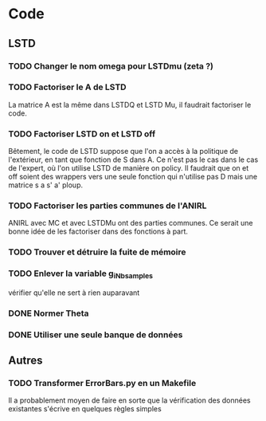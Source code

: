 * Code
** LSTD
*** TODO Changer le nom omega pour LSTDmu (zeta ?)
*** TODO Factoriser le A de LSTD
    La matrice A est la même dans LSTDQ et LSTD Mu, il faudrait 
    factoriser le code.
*** TODO Factoriser LSTD on et LSTD off
    Bêtement, le code de LSTD suppose que l'on a accès à la 
    politique de l'extérieur, en  tant que fonction de S dans A.
    Ce n'est pas le cas dans le cas de l'expert, où l'on utilise
    LSTD de manière on policy. Il faudrait que on et off soient
    des wrappers vers une seule fonction qui n'utilise pas
    D mais une matrice s a s' a' ploup. 
*** TODO Factoriser les parties communes de l'ANIRL
    ANIRL avec MC et avec LSTDMu ont des parties communes.
    Ce serait une bonne idée de les factoriser dans des fonctions
    à part.
*** TODO Trouver et détruire la fuite de mémoire
*** TODO Enlever la variable g_iNb_samples
    vérifier qu'elle ne sert à rien auparavant
*** DONE Normer Theta
*** DONE Utiliser une seule banque de données
** Autres
*** TODO Transformer ErrorBars.py en un Makefile
    Il a probablement moyen de faire en sorte que la vérification des données existantes s'écrive en quelques règles simples

